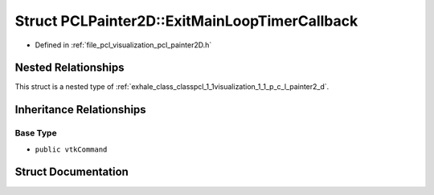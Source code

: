 .. _exhale_struct_structpcl_1_1visualization_1_1_p_c_l_painter2_d_1_1_exit_main_loop_timer_callback:

Struct PCLPainter2D::ExitMainLoopTimerCallback
==============================================

- Defined in :ref:`file_pcl_visualization_pcl_painter2D.h`


Nested Relationships
--------------------

This struct is a nested type of :ref:`exhale_class_classpcl_1_1visualization_1_1_p_c_l_painter2_d`.


Inheritance Relationships
-------------------------

Base Type
*********

- ``public vtkCommand``


Struct Documentation
--------------------


.. doxygenstruct:: pcl::visualization::PCLPainter2D::ExitMainLoopTimerCallback
   :members:
   :protected-members:
   :undoc-members: